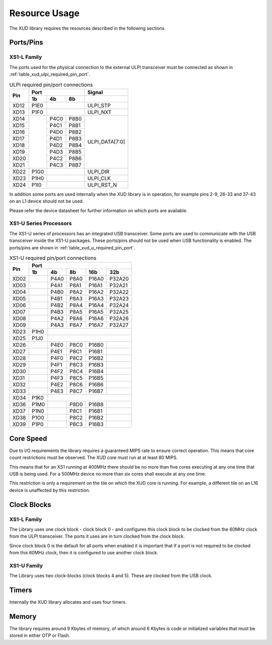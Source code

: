 Resource Usage
==============

The XUD library requires the resources described in the following
sections.

Ports/Pins
----------

XS1-L Family
............

The ports used for the physical connection to the external ULPI transceiver must
be connected as shown in :ref:`table_xud_ulpi_required_pin_port`.

.. _table_xud_ulpi_required_pin_port:

.. table:: ULPI required pin/port connections
    :class: horizontal-borders vertical_borders

    +------+-------+------+-------+---------------------+
    | Pin  | Port                 | Signal              |
    |      +-------+------+-------+---------------------+
    |      | 1b    | 4b   | 8b    |                     |
    +======+=======+======+=======+=====================+
    | XD12 | P1E0  |              | ULPI_STP            |
    +------+-------+------+-------+---------------------+
    | XD13 | P1F0  |              | ULPI_NXT            |
    +------+-------+------+-------+---------------------+
    | XD14 |       | P4C0 | P8B0  | ULPI_DATA[7:0]      |
    +------+       +------+-------+                     |
    | XD15 |       | P4C1 | P8B1  |                     |
    +------+       +------+-------+                     |
    | XD16 |       | P4D0 | P8B2  |                     |
    +------+       +------+-------+                     |
    | XD17 |       | P4D1 | P8B3  |                     |
    +------+       +------+-------+                     |
    | XD18 |       | P4D2 | P8B4  |                     |
    +------+       +------+-------+                     |
    | XD19 |       | P4D3 | P8B5  |                     |
    +------+       +------+-------+                     |
    | XD20 |       | P4C2 | P8B6  |                     |
    +------+       +------+-------+                     |
    | XD21 |       | P4C3 | P8B7  |                     |
    +------+-------+------+-------+---------------------+
    | XD22 | P1G0  |              | ULPI_DIR            |
    +------+-------+------+-------+---------------------+
    | XD23 | P1H0  |              | ULPI_CLK            |
    +------+-------+------+-------+---------------------+
    | XD24 | P1I0  |              | ULPI_RST_N          |
    +------+-------+------+-------+---------------------+

In addition some ports are used internally when the XUD library is in
operation, for example pins 2-9, 26-33 and 37-43 on an L1 device should
not be used. 

Please refer the device datasheet for further information on which ports
are available.

XS1-U Series Processors
.......................

The XS1-U series of processors has an integrated USB transceiver. Some ports
are used to communicate with the USB transceiver inside the XS1-U packages.
These ports/pins should not be used when USB functionality is enabled.
The ports/pins are shown in :ref:`table_xud_u_required_pin_port`.

.. _table_xud_u_required_pin_port:

.. table:: XS1-U required pin/port connections
    :class: horizontal-borders vertical_borders

    +------+-------+------+-------+-------+--------+
    | Pin  | Port                                  |                
    |      +-------+------+-------+-------+--------+
    |      | 1b    | 4b   | 8b    | 16b   | 32b    |                    
    +======+=======+======+=======+=======+========+
    | XD02 |       | P4A0 | P8A0  | P16A0 | P32A20 |
    +------+-------+------+-------+-------+--------+
    | XD03 |       | P4A1 | P8A1  | P16A1 | P32A21 |
    +------+-------+------+-------+-------+--------+
    | XD04 |       | P4B0 | P8A2  | P16A2 | P32A22 |
    +------+-------+------+-------+-------+--------+
    | XD05 |       | P4B1 | P8A3  | P16A3 | P32A23 |
    +------+-------+------+-------+-------+--------+
    | XD06 |       | P4B2 | P8A4  | P16A4 | P32A24 |
    +------+-------+------+-------+-------+--------+
    | XD07 |       | P4B3 | P8A5  | P16A5 | P32A25 |
    +------+-------+------+-------+-------+--------+
    | XD08 |       | P4A2 | P8A6  | P16A6 | P32A26 |
    +------+-------+------+-------+-------+--------+
    | XD09 |       | P4A3 | P8A7  | P16A7 | P32A27 |
    +------+-------+------+-------+-------+--------+
    | XD23 | P1H0  |                               |
    +------+-------+------+-------+-------+--------+
    | XD25 | P1J0  |                               | 
    +------+-------+------+-------+-------+--------+
    | XD26 |       | P4E0 | P8C0  | P16B0 |        |
    +------+-------+------+-------+-------+--------+
    | XD27 |       | P4E1 | P8C1  | P16B1 |        |
    +------+-------+------+-------+-------+--------+
    | XD28 |       | P4F0 | P8C2  | P16B2 |        |
    +------+-------+------+-------+-------+--------+
    | XD29 |       | P4F1 | P8C3  | P16B3 |        |
    +------+-------+------+-------+-------+--------+
    | XD30 |       | P4F2 | P8C4  | P16B4 |        |
    +------+-------+------+-------+-------+--------+
    | XD31 |       | P4F3 | P8C5  | P16B5 |        |
    +------+-------+------+-------+-------+--------+
    | XD32 |       | P4E2 | P8C6  | P16B6 |        |
    +------+-------+------+-------+-------+--------+
    | XD33 |       | P4E3 | P8C7  | P16B7 |        |
    +------+-------+------+-------+-------+--------+
    | XD34 | P1K0  |                               |
    +------+-------+------+-------+-------+--------+
    | XD36 | P1M0  |      | P8D0  | P16B8 |        |
    +------+-------+------+-------+-------+--------+
    | XD37 | P1N0  |      | P8C1  | P16B1 |        |
    +------+-------+------+-------+-------+--------+
    | XD38 | P1O0  |      | P8C2  | P16B2 |        |
    +------+-------+------+-------+-------+--------+
    | XD39 | P1P0  |      | P8C3  | P16B3 |        |
    +------+-------+------+-------+-------+--------+


Core Speed
------------

Due to I/O requirements the library requires a guaranteed MIPS rate to
ensure correct operation. This means that core count restrictions must
be observed. The XUD core must run at at least 80 MIPS.

This means that for an XS1 running at 400MHz there should be no more
than five cores executing at any one time that USB is being used. For
a 500MHz device no more than six cores shall execute at any one time.

This restriction is only a requirement on the tile on which the XUD core is running. 
For example, a different tile on an L16 device is unaffected by this restriction.

Clock Blocks
------------

XS1-L Family
..............

The Library uses one clock block - clock block  0 - and configures this
clock block to be clocked from the 60MHz clock from the ULPI transceiver.
The ports it uses are in turn clocked from the clock block.

Since clock block 0 is the default for all ports when enabled it is
important that if a port is not required to be clocked from this 60MHz
clock, then it is configured to use another clock block.

XS1-U Family
............

The Library uses two clock-blocks (clock blocks 4 and 5).  These are clocked from the USB clock.


Timers
------

Internally the XUD library allocates and uses four timers.

Memory
------

The library requires around 9 Kbytes of memory, of which around 6 Kbytes
is code or initialized variables that must be stored in either OTP or
Flash.

